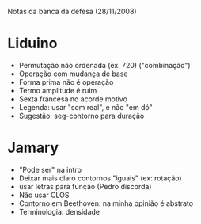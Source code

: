 Notas da banca da defesa (28/11/2008)

* Liduino
  - Permutação não ordenada (ex. 720)
    ("combinação")
  - Operação com mudança de base
  - Forma prima não é operação
  - Termo amplitude é ruim
  - Sexta francesa no acorde motivo
  - Legenda: usar "som real", e não "em dó"
  - Sugestão: seg-contorno para duração
* Jamary
  - "Pode ser" na intro
  - Deixar mais claro contornos "iguais" (ex: rotação)
  - usar letras para função (Pedro discorda)
  - Não usar CLOS
  - Contorno em Beethoven: na minha opinião é abstrato
  - Terminologia: densidade
